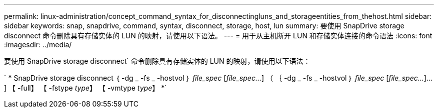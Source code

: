 ---
permalink: linux-administration/concept_command_syntax_for_disconnectingluns_and_storageentities_from_thehost.html 
sidebar: sidebar 
keywords: snap, snapdrive, command, syntax, disconnect, storage, host, lun 
summary: 要使用 SnapDrive storage disconnect 命令删除具有存储实体的 LUN 的映射，请使用以下语法。 
---
= 用于从主机断开 LUN 和存储实体连接的命令语法
:icons: font
:imagesdir: ../media/


[role="lead"]
要使用 SnapDrive storage disconnect` 命令删除具有存储实体的 LUN 的映射，请使用以下语法：

` * SnapDrive storage disconnect ｛ -dg _ -fs _ -hostvol ｝ _file_spec_ [_file_spec..._] （ ｛ -dg _ -fs _ -hostvol ｝ _file_spec_ [_file_spec..._]...] 【 -full】 【 -fstype _type_】 【 -vmtype _type_】 *`
